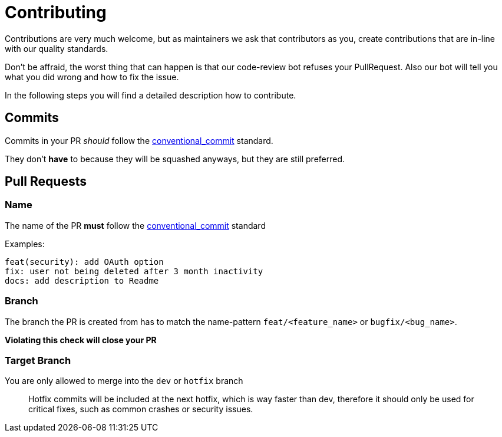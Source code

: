 = Contributing

Contributions are very much welcome, but as maintainers we ask that contributors as you, create
contributions that are in-line with our quality standards.

Don't be affraid, the worst thing that can happen is that our code-review bot refuses your
PullRequest. Also our bot will tell you what you did wrong and how to fix the issue.

In the following steps you will find a detailed description how to contribute.

== Commits

Commits in your PR _should_ follow
the https://www.conventionalcommits.org/en/v1.0.0/[conventional_commit] standard.

They don't *have* to because they will be squashed anyways, but they are still preferred.

== Pull Requests

=== Name

The name of the PR *must* follow
the https://www.conventionalcommits.org/en/v1.0.0/[conventional_commit] standard

Examples:

----
feat(security): add OAuth option
fix: user not being deleted after 3 month inactivity
docs: add description to Readme
----

=== Branch

The branch the PR is created from has to match the name-pattern `feat/&lt;feature_name&gt;`
or `bugfix/&lt;bug_name&gt;`.

*Violating this check will close your PR*

=== Target Branch

You are only allowed to merge into the `dev` or `hotfix` branch

____

Hotfix commits will be included at the next hotfix, which is way faster than dev,
therefore it should only be used for critical fixes, such as common crashes or security issues.
____